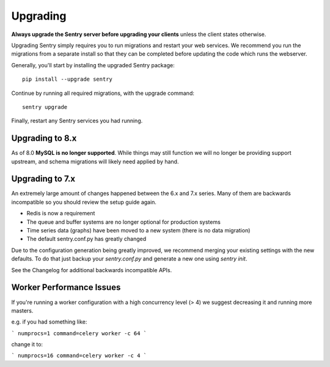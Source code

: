 Upgrading
=========

**Always upgrade the Sentry server before upgrading your clients** unless
the client states otherwise.

Upgrading Sentry simply requires you to run migrations and restart your
web services. We recommend you run the migrations from a separate install
so that they can be completed before updating the code which runs the
webserver.

Generally, you'll start by installing the upgraded Sentry package::

    pip install --upgrade sentry

Continue by running all required migrations, with the upgrade command::

    sentry upgrade

Finally, restart any Sentry services you had running.

Upgrading to 8.x
----------------

As of 8.0 **MySQL is no longer supported**. While things may still function
we will no longer be providing support upstream, and schema migrations will
likely need applied by hand.

Upgrading to 7.x
----------------

An extremely large amount of changes happened between the 6.x and 7.x
series. Many of them are backwards incompatible so you should review the
setup guide again.

- Redis is now a requirement
- The queue and buffer systems are no longer optional for production systems
- Time series data (graphs) have been moved to a new system (there is no
  data migration)
- The default sentry.conf.py has greatly changed

Due to the configuration generation being greatly improved, we recommend
merging your existing settings with the new defaults. To do that just
backup your `sentry.conf.py` and generate a new one using `sentry init`.

See the Changelog for additional backwards incompatible APIs.

Worker Performance Issues
-------------------------

If you're running a worker configuration with a high concurrency
level (> 4) we suggest decreasing it and running more masters.

e.g. if you had something like:

```
numprocs=1
command=celery worker -c 64
```

change it to:

```
numprocs=16
command=celery worker -c 4
```

